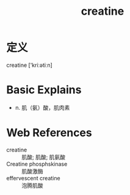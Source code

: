 #+title: creatine
#+roam_tags:英语单词

* 定义
  
creatine ['kriːətiːn]

* Basic Explains
- n. 肌（氨）酸，肌肉素

* Web References
- creatine :: 肌酸; 肌酸; 肌氨酸
- Creatine phosphskinase :: 肌酸激酶
- effervescent creatine :: 泡腾肌酸
